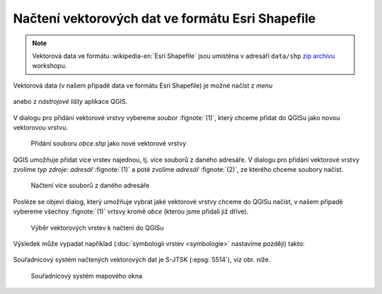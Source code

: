 Načtení vektorových dat ve formátu Esri Shapefile
-------------------------------------------------

.. note:: Vektorová data ve formátu :wikipedia-en:`Esri Shapefile` jsou
          umístěna v adresáři ``data/shp`` `zip archivu
          <https://github.com/GISMentors/vugtk/archive/master.zip>`_
          workshopu.


Vektorová data (v našem případě data ve formátu Esri Shapefile) je
možné načíst z *menu*

.. figure:: qgis-add-vector-menu.png
           :width: 300px

anebo z *nástrojové lišty* aplikace QGIS.

.. figure:: qgis-add-vector-toolbar.png
           :width: 200px

V dialogu pro přidání vektorové vrstvy vybereme *soubor*
:fignote:`(1)`, který chceme přidat do QGISu jako novou vektorovou
vrstvu.

.. figure:: qgis-load-shapefile.png

            Přidání souboru `obce.shp` jako nové vektorové vrstvy

QGIS umožňuje přidat více vrstev najednou, tj. více souborů z daného
adresáře. V dialogu pro přidání vektorové vrstvy zvolíme *typ zdroje:
adresář* :fignote:`(1)` a poté zvolíme *adresář* :fignote:`(2)`, ze
kterého chceme soubory načíst.

.. figure:: qgis-load-shapefile-dir.png

            Načtení více souborů z daného adresáře

Posléze se objeví dialog, který umožňuje vybrat jaké vektorové vrstvy
chceme do QGISu načíst, v našem případě vybereme všechny
:fignote:`(1)` vrtsvy kromě *obce* (kterou jsme přidali již dříve).

.. figure:: qgis-load-shapefile-dir-select.png

            Výběr vektorových vrstev k načtení do QGISu

Výsledek může vypadat například (:doc:`symbologii vrstev <symbologie>` nastavíme později)
takto:

.. figure:: qgis-all-shapefiles.png
            :width: 800px

Souřadnicový systém načtených vektorových dat je S-JTSK (:epsg:`5514`), viz obr. níže.

.. figure:: qgis-statusbar-srs.png
            :width: 800px
            
            Souřadnicový systém mapového okna
